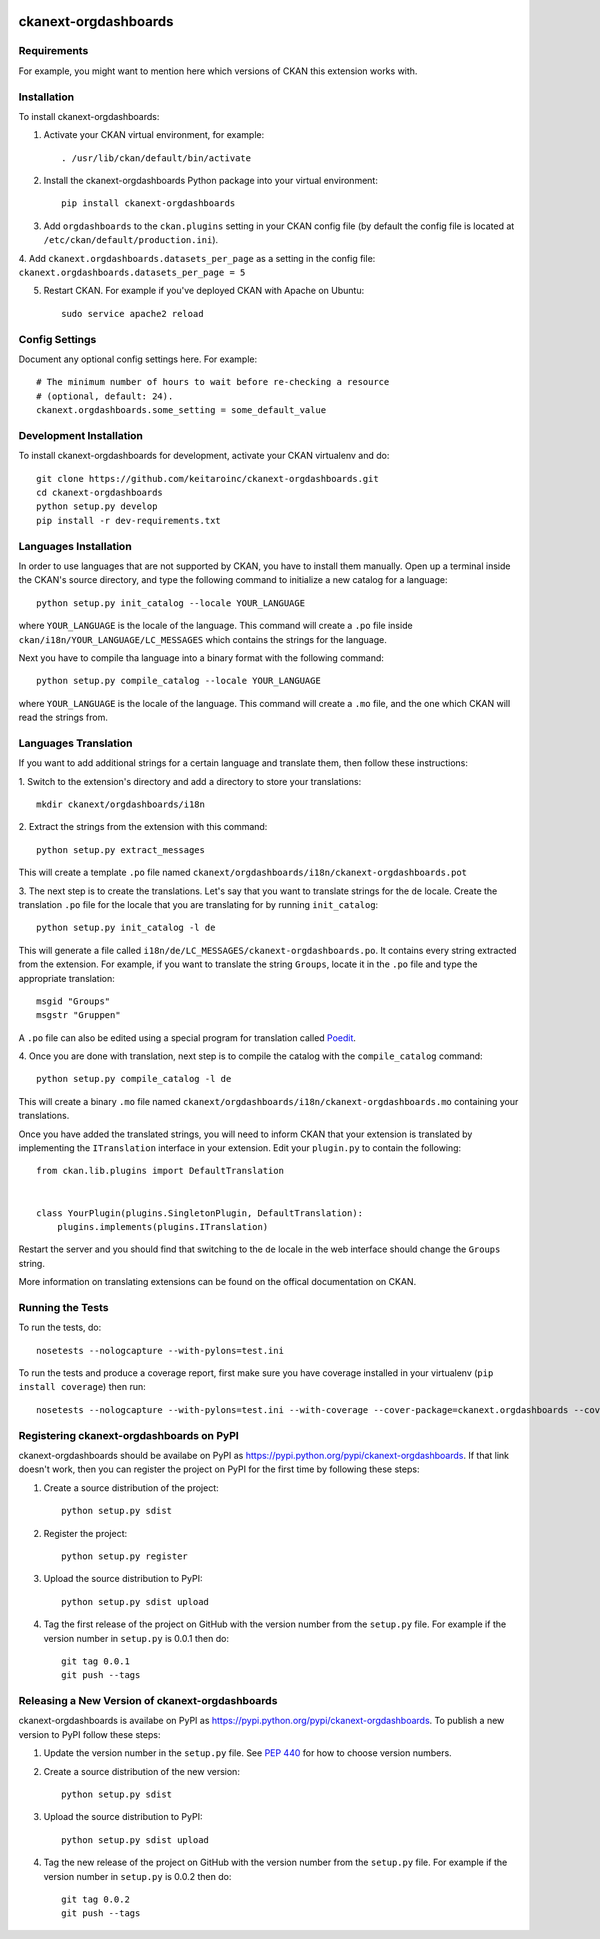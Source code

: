 .. You should enable this project on travis-ci.org and coveralls.io to make
   these badges work. The necessary Travis and Coverage config files have been
   generated for you.

.. image:: https://travis-ci.org/keitaroinc/ckanext-orgdashboards.svg?branch=master
    :target: https://travis-ci.org/keitaroinc/ckanext-orgdashboards

.. image:: https://coveralls.io/repos/keitaroinc/ckanext-orgdashboards/badge.svg
  :target: https://coveralls.io/r/keitaroinc/ckanext-orgdashboards

.. image:: https://pypip.in/download/ckanext-orgdashboards/badge.svg
    :target: https://pypi.python.org/pypi//ckanext-orgdashboards/
    :alt: Downloads

.. image:: https://pypip.in/version/ckanext-orgdashboards/badge.svg
    :target: https://pypi.python.org/pypi/ckanext-orgdashboards/
    :alt: Latest Version

.. image:: https://pypip.in/py_versions/ckanext-orgdashboards/badge.svg
    :target: https://pypi.python.org/pypi/ckanext-orgdashboards/
    :alt: Supported Python versions

.. image:: https://pypip.in/status/ckanext-orgdashboards/badge.svg
    :target: https://pypi.python.org/pypi/ckanext-orgdashboards/
    :alt: Development Status

.. image:: https://pypip.in/license/ckanext-orgdashboards/badge.svg
    :target: https://pypi.python.org/pypi/ckanext-orgdashboards/
    :alt: License

=============
ckanext-orgdashboards
=============

.. Put a description of your extension here:
   What does it do? What features does it have?
   Consider including some screenshots or embedding a video!


------------
Requirements
------------

For example, you might want to mention here which versions of CKAN this
extension works with.


------------
Installation
------------

.. Add any additional install steps to the list below.
   For example installing any non-Python dependencies or adding any required
   config settings.

To install ckanext-orgdashboards:

1. Activate your CKAN virtual environment, for example::

     . /usr/lib/ckan/default/bin/activate

2. Install the ckanext-orgdashboards Python package into your virtual environment::

     pip install ckanext-orgdashboards

3. Add ``orgdashboards`` to the ``ckan.plugins`` setting in your CKAN
   config file (by default the config file is located at
   ``/etc/ckan/default/production.ini``).

4. Add ``ckanext.orgdashboards.datasets_per_page`` as a setting in the config file:
``ckanext.orgdashboards.datasets_per_page = 5``

5. Restart CKAN. For example if you've deployed CKAN with Apache on Ubuntu::

     sudo service apache2 reload


---------------
Config Settings
---------------

Document any optional config settings here. For example::

    # The minimum number of hours to wait before re-checking a resource
    # (optional, default: 24).
    ckanext.orgdashboards.some_setting = some_default_value


------------------------
Development Installation
------------------------

To install ckanext-orgdashboards for development, activate your CKAN virtualenv and
do::

    git clone https://github.com/keitaroinc/ckanext-orgdashboards.git
    cd ckanext-orgdashboards
    python setup.py develop
    pip install -r dev-requirements.txt

------------------------
Languages Installation
------------------------

In order to use languages that are not supported by CKAN, you have to install
them manually. Open up a terminal inside the CKAN's source directory, and type
the following command to initialize a new catalog for a language::

    python setup.py init_catalog --locale YOUR_LANGUAGE

where ``YOUR_LANGUAGE`` is the locale of the language. This command will 
create a ``.po`` file inside ``ckan/i18n/YOUR_LANGUAGE/LC_MESSAGES``
which contains the strings for the language. 

Next you have to compile tha language into a binary format with the following
command::

    python setup.py compile_catalog --locale YOUR_LANGUAGE

where ``YOUR_LANGUAGE`` is the locale of the language. This command will 
create a ``.mo`` file, and the one which CKAN will read the strings from.

------------------------
Languages Translation
------------------------

If you want to add additional strings for a certain language and translate
them, then follow these instructions:

1. Switch to the extension's directory and add a directory to store your 
translations::

    mkdir ckanext/orgdashboards/i18n

2. Extract the strings from the extension with this 
command::

    python setup.py extract_messages

This will create a template ``.po`` file named 
``ckanext/orgdashboards/i18n/ckanext-orgdashboards.pot``

3. The next step is to create the translations. Let's say that you want to
translate strings for the ``de`` locale. Create the translation ``.po`` file 
for the locale that you are translating for by running ``init_catalog``::

    python setup.py init_catalog -l de

This will generate a file called ``i18n/de/LC_MESSAGES/ckanext-orgdashboards.po``.
It contains every string extracted from the extension. For example, if you want
to translate the string ``Groups``, locate it in the ``.po`` file and type the
appropriate translation::

    msgid "Groups"
    msgstr "Gruppen"

A ``.po`` file can also be edited using a special program for translation called 
`Poedit <https://poedit.net/>`_.

4. Once you are done with translation, next step is to compile the catalog with
the ``compile_catalog`` command::
    
    python setup.py compile_catalog -l de

This will create a binary ``.mo`` file named 
``ckanext/orgdashboards/i18n/ckanext-orgdashboards.mo`` containing your 
translations.

Once you have added the translated strings, you will need to inform CKAN that 
your extension is translated by implementing the ``ITranslation`` interface in
your extension. Edit your ``plugin.py`` to contain the following::

    from ckan.lib.plugins import DefaultTranslation


    class YourPlugin(plugins.SingletonPlugin, DefaultTranslation):
        plugins.implements(plugins.ITranslation)

Restart the server and you should find that switching to the ``de`` locale in 
the web interface should change the ``Groups`` string.

More information on translating extensions can be found on the offical
documentation on CKAN.

-----------------
Running the Tests
-----------------

To run the tests, do::

    nosetests --nologcapture --with-pylons=test.ini

To run the tests and produce a coverage report, first make sure you have
coverage installed in your virtualenv (``pip install coverage``) then run::

    nosetests --nologcapture --with-pylons=test.ini --with-coverage --cover-package=ckanext.orgdashboards --cover-inclusive --cover-erase --cover-tests


---------------------------------
Registering ckanext-orgdashboards on PyPI
---------------------------------

ckanext-orgdashboards should be availabe on PyPI as
https://pypi.python.org/pypi/ckanext-orgdashboards. If that link doesn't work, then
you can register the project on PyPI for the first time by following these
steps:

1. Create a source distribution of the project::

     python setup.py sdist

2. Register the project::

     python setup.py register

3. Upload the source distribution to PyPI::

     python setup.py sdist upload

4. Tag the first release of the project on GitHub with the version number from
   the ``setup.py`` file. For example if the version number in ``setup.py`` is
   0.0.1 then do::

       git tag 0.0.1
       git push --tags


----------------------------------------
Releasing a New Version of ckanext-orgdashboards
----------------------------------------

ckanext-orgdashboards is availabe on PyPI as https://pypi.python.org/pypi/ckanext-orgdashboards.
To publish a new version to PyPI follow these steps:

1. Update the version number in the ``setup.py`` file.
   See `PEP 440 <http://legacy.python.org/dev/peps/pep-0440/#public-version-identifiers>`_
   for how to choose version numbers.

2. Create a source distribution of the new version::

     python setup.py sdist

3. Upload the source distribution to PyPI::

     python setup.py sdist upload

4. Tag the new release of the project on GitHub with the version number from
   the ``setup.py`` file. For example if the version number in ``setup.py`` is
   0.0.2 then do::

       git tag 0.0.2
       git push --tags
